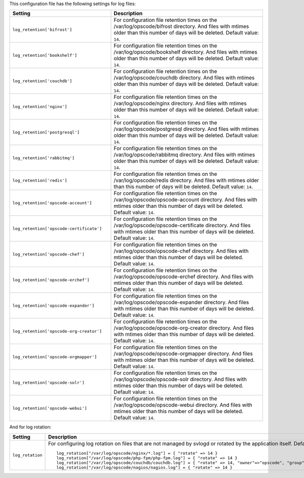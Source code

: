 .. The contents of this file are included in multiple topics.
.. This file should not be changed in a way that hinders its ability to appear in multiple documentation sets.

This configuration file has the following settings for log files:

.. list-table::
   :widths: 200 300
   :header-rows: 1

   * - Setting
     - Description
   * - ``log_retention['bifrost']``
     - For configuration file retention times on the /var/log/opscode/bifrost directory. And files with mtimes older than this number of days will be deleted. Default value: ``14``.
   * - ``log_retention['bookshelf']``
     - For configuration file retention times on the /var/log/opscode/bookshelf directory. And files with mtimes older than this number of days will be deleted. Default value: ``14``.
   * - ``log_retention['couchdb']``
     - For configuration file retention times on the /var/log/opscode/couchdb directory. And files with mtimes older than this number of days will be deleted. Default value: ``14``.
   * - ``log_retention['nginx']``
     - For configuration file retention times on the /var/log/opscode/nginx directory. And files with mtimes older than this number of days will be deleted. Default value: ``14``.
   * - ``log_retention['postgresql']``
     - For configuration file retention times on the /var/log/opscode/postgresql directory. And files with mtimes older than this number of days will be deleted. Default value: ``14``.
   * - ``log_retention['rabbitmq']``
     - For configuration file retention times on the /var/log/opscode/rabbitmq directory. And files with mtimes older than this number of days will be deleted. Default value: ``14``.
   * - ``log_retention['redis']``
     - For configuration file retention times on the /var/log/opscode/redis directory. And files with mtimes older than this number of days will be deleted. Default value: ``14``.
   * - ``log_retention['opscode-account']``
     - For configuration file retention times on the /var/log/opscode/opscode-account directory. And files with mtimes older than this number of days will be deleted. Default value: ``14``.
   * - ``log_retention['opscode-certificate']``
     - For configuration file retention times on the /var/log/opscode/opscode-certificate directory. And files with mtimes older than this number of days will be deleted. Default value: ``14``.
   * - ``log_retention['opscode-chef']``
     - For configuration file retention times on the /var/log/opscode/opscode-chef directory. And files with mtimes older than this number of days will be deleted. Default value: ``14``.
   * - ``log_retention['opscode-erchef']``
     - For configuration file retention times on the /var/log/opscode/opscode-erchef directory. And files with mtimes older than this number of days will be deleted. Default value: ``14``.
   * - ``log_retention['opscode-expander']``
     - For configuration file retention times on the /var/log/opscode/opscode-expander directory. And files with mtimes older than this number of days will be deleted. Default value: ``14``.
   * - ``log_retention['opscode-org-creator']``
     - For configuration file retention times on the /var/log/opscode/opscode-org-creator directory. And files with mtimes older than this number of days will be deleted. Default value: ``14``.
   * - ``log_retention['opscode-orgmapper']``
     - For configuration file retention times on the /var/log/opscode/opscode-orgmapper directory. And files with mtimes older than this number of days will be deleted. Default value: ``14``.
   * - ``log_retention['opscode-solr']``
     - For configuration file retention times on the /var/log/opscode/opscode-solr directory. And files with mtimes older than this number of days will be deleted. Default value: ``14``.
   * - ``log_retention['opscode-webui']``
     - For configuration file retention times on the /var/log/opscode/opscode-webui directory. And files with mtimes older than this number of days will be deleted. Default value: ``14``.

And for log rotation:

.. list-table::
   :widths: 200 300
   :header-rows: 1

   * - Setting
     - Description
   * - ``log_rotation``
     - For configuring log rotation on files that are not managed by svlogd or rotated by the application itself. Default value:
       ::

          log_rotation["/var/log/opscode/nginx/*.log"] = { "rotate" => 14 }
          log_rotation["/var/log/opscode/php-fpm/php-fpm.log"] = { "rotate" => 14 }
          log_rotation["/var/log/opscode/couchdb/couchdb.log"] = { "rotate" => 14, "owner"=>"opscode", "group"=>"opscode" }
          log_rotation["/var/log/opscode/nagios/nagios.log"] = { "rotate" => 14 }



